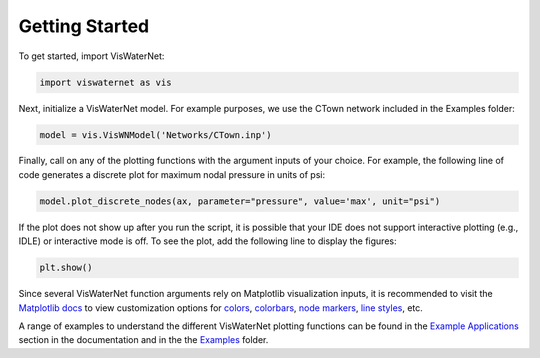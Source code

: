 =======
Getting Started 
=======

To get started, import VisWaterNet:

.. code:: python

    import viswaternet as vis

Next, initialize a VisWaterNet model. For example purposes, we use the CTown network included in the Examples folder:

.. code:: python

    model = vis.VisWNModel('Networks/CTown.inp')
    
Finally, call on any of the plotting functions with the argument inputs of your choice. For example, the following line of code generates a discrete plot for maximum nodal pressure in units of psi:

.. code:: python

    model.plot_discrete_nodes(ax, parameter="pressure", value='max', unit="psi")

If the plot does not show up after you run the script, it is possible that your IDE does not support interactive plotting (e.g., IDLE) or interactive mode is off. To see the plot, add the following line to display the figures: 

.. code:: python

    plt.show()

Since several VisWaterNet function arguments rely on Matplotlib visualization inputs, it is recommended to visit the `Matplotlib docs`_ to view customization options for `colors`_, `colorbars`_, `node markers`_, `line styles`_, etc.


A range of examples to understand the different VisWaterNet plotting functions can be found in the `Example Applications`_ section in the documentation and in the the `Examples`_ folder.

.. _`Matplotlib docs`: https://matplotlib.org/stable/index.html
.. _`colors`: https://matplotlib.org/stable/gallery/color/named_colors.html
.. _`colorbars`: https://matplotlib.org/stable/tutorials/colors/colormaps.html#sphx-glr-tutorials-colors-colormaps-py
.. _`node markers`: https://matplotlib.org/stable/gallery/lines_bars_and_markers/marker_reference.html
.. _`line styles`: https://matplotlib.org/stable/gallery/lines_bars_and_markers/linestyles.html
.. _`Example Applications`: https://viswaternet.readthedocs.io/en/latest/examples.html
.. _`Examples`: https://github.com/tylertrimble/viswaternet/tree/main/examples
